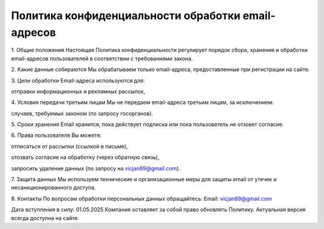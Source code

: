Политика конфиденциальности обработки email-адресов
###################################################


1. Общие положения
Настоящая Политика конфиденциальности регулирует порядок сбора, хранения и обработки email-адресов пользователей в соответствии с требованиями закона.

2. Какие данные собираются
Мы обрабатываем только email-адреса, предоставленные при регистрации на сайте.

3. Цели обработки
Email-адреса используются для:

отправки информационных и рекламных рассылок,

4. Условия передачи третьим лицам
Мы не передаем email-адреса третьим лицам, за исключением:

случаев, требуемых законом (по запросу госорганов).

5. Сроки хранения
Email хранится, пока действует подписка или пока пользователь не отзовет согласие.

6. Права пользователя
Вы можете:

отписаться от рассылки (ссылкой в письме),

отозвать согласие на обработку (через обратную связь),

запросить удаление данных (по запросу на vicjan89@gmail.com).

7. Защита данных
Мы используем технические и организационные меры для защиты email от утечек и несанкционированного доступа.

8. Контакты
По вопросам обработки персональных данных обращайтесь:
Email: vicjan89@gmail.com

Дата вступления в силу: 01.05.2025
Компания оставляет за собой право обновлять Политику. Актуальная версия всегда доступна на сайте.
